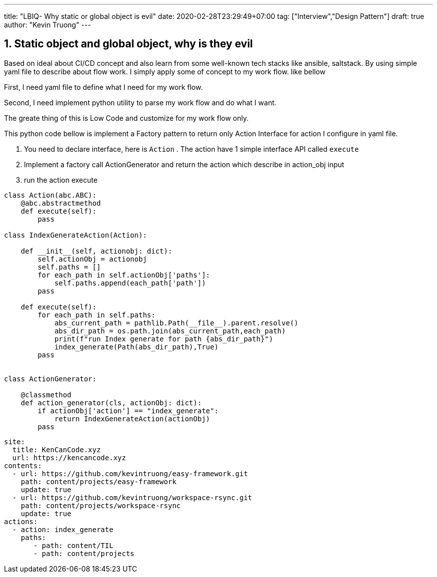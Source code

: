 ---
title: "LBIQ- Why static or global object is evil"
date: 2020-02-28T23:29:49+07:00
tag: ["Interview","Design Pattern"]
draft: true
author: "Kevin Truong"
---

:projectdir: ../../
:imagesdir: ${projectdir}/assets/
:toclevels: 4
:toc:
:toc: left
:sectnums:
:source-highlighter: coderay
:sectnumlevels: 5

== Static object and global object, why is they evil
Based on ideal about CI/CD concept and also learn from some well-known tech stacks like
ansible, saltstack. By using simple yaml file to describe about flow work.
I simply apply some of concept to my work flow. like bellow

First, I need yaml file to define what I need for my work flow.

Second, I need implement python utility to parse my work flow and do what I want.

The greate thing of this is Low Code and customize for my work flow only.

This python code bellow is implement a Factory pattern to return only Action Interface
for action I configure in yaml file.

1. You need to declare interface, here is `Action` . The action have 1 simple interface API
called `execute`
2. Implement a factory call ActionGenerator and return the action which describe in action_obj input

3. run the action execute

[source,python3]
----
class Action(abc.ABC):
    @abc.abstractmethod
    def execute(self):
        pass

class IndexGenerateAction(Action):

    def __init__(self, actionobj: dict):
        self.actionObj = actionobj
        self.paths = []
        for each_path in self.actionObj['paths']:
            self.paths.append(each_path['path'])
        pass

    def execute(self):
        for each_path in self.paths:
            abs_current_path = pathlib.Path(__file__).parent.resolve()
            abs_dir_path = os.path.join(abs_current_path,each_path)
            print(f"run Index generate for path {abs_dir_path}")
            index_generate(Path(abs_dir_path),True)
        pass


class ActionGenerator:

    @classmethod
    def action_generator(cls, actionObj: dict):
        if actionObj['action'] == "index_generate":
            return IndexGenerateAction(actionObj)
        pass
----

[source,yaml]
----
site:
  title: KenCanCode.xyz
  url: https://kencancode.xyz
contents:
  - url: https://github.com/kevintruong/easy-framework.git
    path: content/projects/easy-framework
    update: true
  - url: https://github.com/kevintruong/workspace-rsync.git
    path: content/projects/workspace-rsync
    update: true
actions:
  - action: index_generate
    paths:
       - path: content/TIL
       - path: content/projects
----
